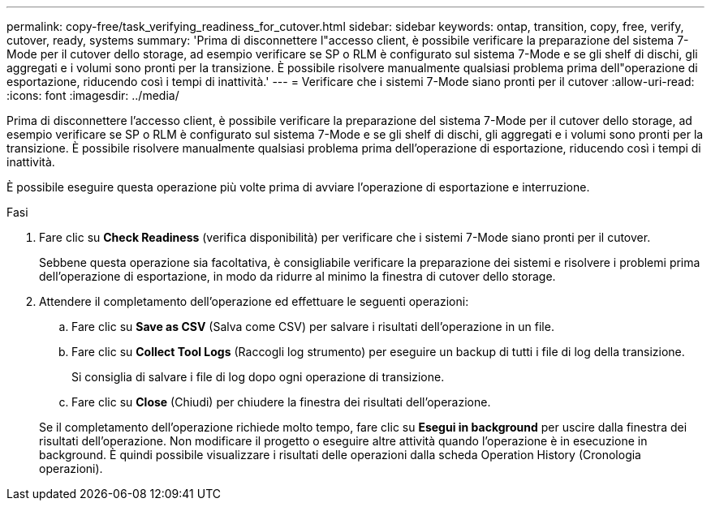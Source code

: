 ---
permalink: copy-free/task_verifying_readiness_for_cutover.html 
sidebar: sidebar 
keywords: ontap, transition, copy, free, verify, cutover, ready, systems 
summary: 'Prima di disconnettere l"accesso client, è possibile verificare la preparazione del sistema 7-Mode per il cutover dello storage, ad esempio verificare se SP o RLM è configurato sul sistema 7-Mode e se gli shelf di dischi, gli aggregati e i volumi sono pronti per la transizione. È possibile risolvere manualmente qualsiasi problema prima dell"operazione di esportazione, riducendo così i tempi di inattività.' 
---
= Verificare che i sistemi 7-Mode siano pronti per il cutover
:allow-uri-read: 
:icons: font
:imagesdir: ../media/


[role="lead"]
Prima di disconnettere l'accesso client, è possibile verificare la preparazione del sistema 7-Mode per il cutover dello storage, ad esempio verificare se SP o RLM è configurato sul sistema 7-Mode e se gli shelf di dischi, gli aggregati e i volumi sono pronti per la transizione. È possibile risolvere manualmente qualsiasi problema prima dell'operazione di esportazione, riducendo così i tempi di inattività.

È possibile eseguire questa operazione più volte prima di avviare l'operazione di esportazione e interruzione.

.Fasi
. Fare clic su *Check Readiness* (verifica disponibilità) per verificare che i sistemi 7-Mode siano pronti per il cutover.
+
Sebbene questa operazione sia facoltativa, è consigliabile verificare la preparazione dei sistemi e risolvere i problemi prima dell'operazione di esportazione, in modo da ridurre al minimo la finestra di cutover dello storage.

. Attendere il completamento dell'operazione ed effettuare le seguenti operazioni:
+
.. Fare clic su *Save as CSV* (Salva come CSV) per salvare i risultati dell'operazione in un file.
.. Fare clic su *Collect Tool Logs* (Raccogli log strumento) per eseguire un backup di tutti i file di log della transizione.
+
Si consiglia di salvare i file di log dopo ogni operazione di transizione.

.. Fare clic su *Close* (Chiudi) per chiudere la finestra dei risultati dell'operazione.


+
Se il completamento dell'operazione richiede molto tempo, fare clic su *Esegui in background* per uscire dalla finestra dei risultati dell'operazione. Non modificare il progetto o eseguire altre attività quando l'operazione è in esecuzione in background. È quindi possibile visualizzare i risultati delle operazioni dalla scheda Operation History (Cronologia operazioni).


